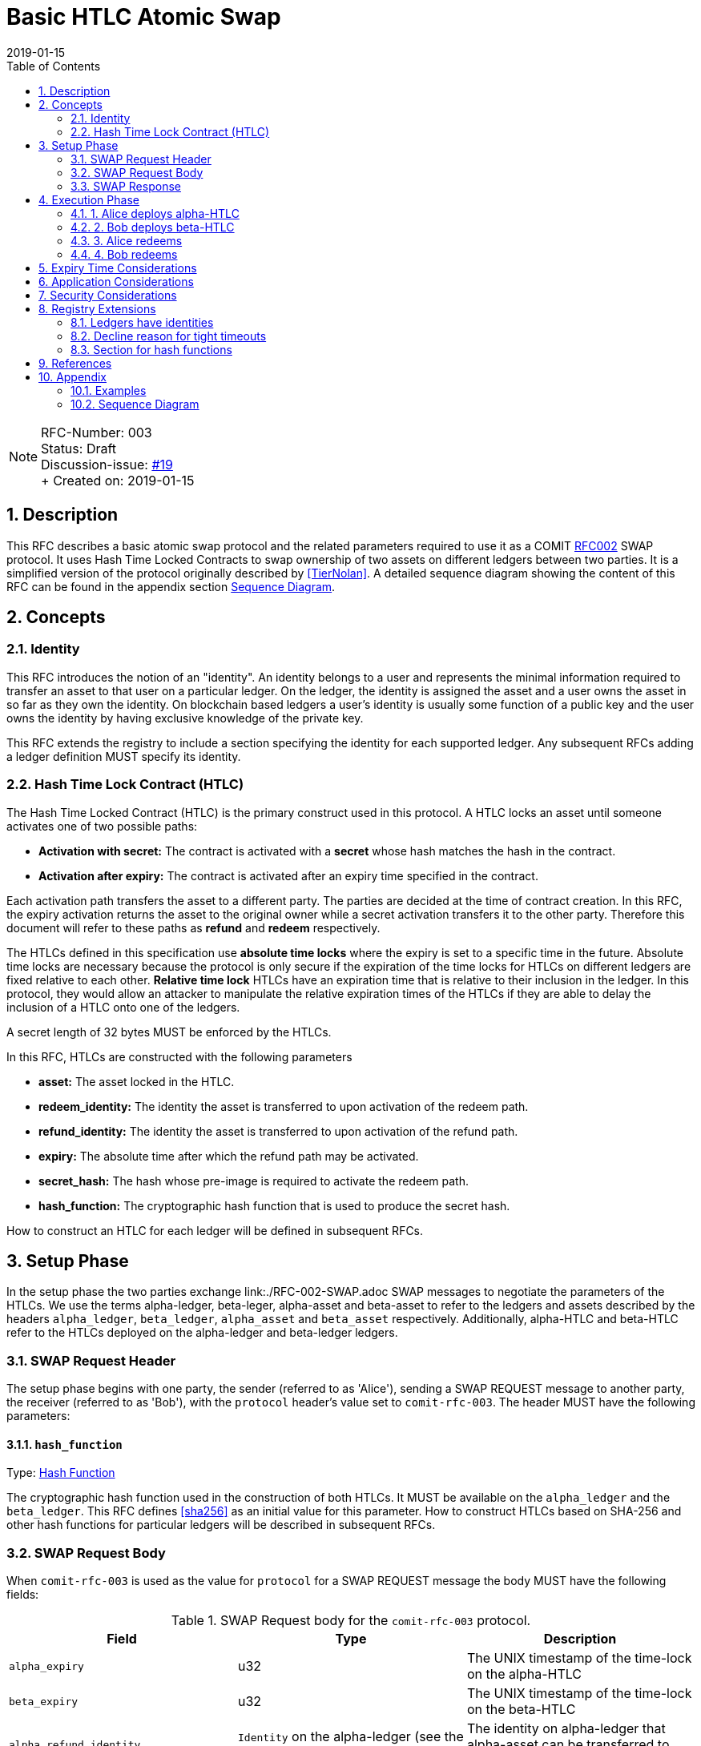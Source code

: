 = Basic HTLC Atomic Swap
:toc:
:revdate: 2019-01-15
:numbered:
:sectnumlevels: 5

NOTE: RFC-Number: 003 +
Status: Draft +
Discussion-issue: https://github.com/comit-network/RFCs/issues/19[#19] +
+ Created on: {revdate} +

== Description

This RFC describes a basic atomic swap protocol and the related parameters required to use it as a COMIT link:./RFC-002-SWAP.adoc#protocol[RFC002] SWAP protocol.
It uses Hash Time Locked Contracts to swap ownership of two assets on different ledgers between two parties.
It is a simplified version of the protocol originally described by <<TierNolan>>.
A detailed sequence diagram showing the content of this RFC can be found in the appendix section <<Sequence Diagram>>.

== Concepts

=== Identity

This RFC introduces the notion of an "identity".
An identity belongs to a user and represents the minimal information required to transfer an asset to that user on a particular ledger.
On the ledger, the identity is assigned the asset and a user owns the asset in so far as they own the identity.
On blockchain based ledgers a user's identity is usually some function of a public key and the user owns the identity by having exclusive knowledge of the private key.

This RFC extends the registry to include a section specifying the identity for each supported ledger.
Any subsequent RFCs adding a ledger definition MUST specify its identity.

=== Hash Time Lock Contract (HTLC)

The Hash Time Locked Contract (HTLC) is the primary construct used in this protocol.
A HTLC locks an asset until someone activates one of two possible paths:

- **Activation with secret:** The contract is activated with a *secret* whose hash matches the hash in the contract.
- **Activation after expiry:** The contract is activated after an expiry time specified in the contract.

Each activation path transfers the asset to a different party.
The parties are decided at the time of contract creation.
In this RFC, the expiry activation returns the asset to the original owner while a secret activation transfers it to the other party.
Therefore this document will refer to these paths as *refund* and *redeem* respectively.

The HTLCs defined in this specification use *absolute time locks* where the expiry is set to a specific time in the future.
Absolute time locks are necessary because the protocol is only secure if the expiration of the time locks for HTLCs on different ledgers are fixed relative to each other.
*Relative time lock* HTLCs have an expiration time that is relative to their inclusion in the ledger.
In this protocol, they would allow an attacker to manipulate the relative expiration times of the HTLCs if they are able to delay the inclusion of a HTLC onto one of the ledgers.

A secret length of 32 bytes MUST be enforced by the HTLCs.

In this RFC, HTLCs are constructed with the following parameters

  - **asset:** The asset locked in the HTLC.
  - **redeem_identity:** The identity the asset is transferred to upon activation of the redeem path.
  - **refund_identity:** The identity the asset is transferred to upon activation of the refund path.
  - **expiry:** The absolute time after which the refund path may be activated.
  - **secret_hash:** The hash whose pre-image is required to activate the redeem path.
  - **hash_function:** The cryptographic hash function that is used to produce the secret hash.

How to construct an HTLC for each ledger will be defined in subsequent RFCs.

== Setup Phase

In the setup phase the two parties exchange link:./RFC-002-SWAP.adoc SWAP messages to negotiate the parameters of the HTLCs.
We use the terms alpha-ledger, beta-leger, alpha-asset and beta-asset to refer to the ledgers and assets described by the headers `alpha_ledger`, `beta_ledger`, `alpha_asset` and `beta_asset` respectively.
Additionally, alpha-HTLC and beta-HTLC refer to the HTLCs deployed on the alpha-ledger and beta-ledger  ledgers.

=== SWAP Request Header

The setup phase begins with one party, the sender (referred to as 'Alice'), sending a SWAP REQUEST message to another party, the receiver (referred to as 'Bob'), with the `protocol` header's value set to `comit-rfc-003`.
The header MUST have the following parameters:

==== `hash_function`

Type: link:./registry.md#hash-function[Hash Function]

The cryptographic hash function used in the construction of both HTLCs.
It MUST be available on the `alpha_ledger` and the `beta_ledger`.
This RFC defines <<sha256>> as an initial value for this parameter.
How to construct HTLCs based on SHA-256 and other hash functions for particular ledgers will be described in subsequent RFCs.

=== SWAP Request Body

When `comit-rfc-003` is used as the value for `protocol` for a SWAP REQUEST message the body MUST have the following fields:

.SWAP Request body for the `comit-rfc-003` protocol.
|===
|Field |Type |Description

|`alpha_expiry`
|u32
|The UNIX timestamp of the time-lock on the alpha-HTLC

|`beta_expiry`
|u32
|The UNIX timestamp of the time-lock on the beta-HTLC

|`alpha_refund_identity`
|`Identity` on the alpha-ledger (see the relevant registry section)
|The identity on alpha-ledger that alpha-asset can be transferred to after `alpha_expiry`

|`beta_redeem_identity`
|`Identity` on the beta-ledger (see the relevant registry section)
|The identity on beta-ledger that beta-asset will be transferred to when the beta-HTLC is activated with the correct secret

|`secret_hash`
|hex-encoded byte string
|The output of calling `hash_function` on the secret

|===

In order for the protocol to provide atomicity there are constraints on the expiry times, please see <<Expiry Time Considerations>> below.

If `alpha_expiry` or `beta_expiry` are in the past, implementations SHOULD consider the request to be invalid.

=== SWAP Response

If responding with `accepted` for the `decision` header, the responder MUST include the following fields in the response body:

.SWAP Response body
|===
|Field |Type |Description

|`alpha_redeem_identity`
|`Identity` on the alpha-ledger (see the relevant registry section)
|The identity on alpha-ledger that alpha-asset will be transferred to when the alpha-HTLC is activated with the correct secret

|`beta_refund_identity`
|`Identity` on the beta-ledger (see the relevant registry section)
|The identity on beta-ledger  that beta-asset will be transferred to when the beta-HTLC is activated after `beta_expiry`

|===

== Execution Phase

After the Setup phase completes the execution phase takes place (assuming the swap was accepted).
The execution phase of the protocol takes place exclusively by interacting with the Ledgers.

The protocol is described below as if both parties have immediate access to the most recent state of the ledger and are able to effect persistent changes to it immediately.
For ledgers where recent transactions may be reverted, parties MUST wait until they have confidence that a transaction is permanent before they take any action depending on it.
Parties should also take this into account when choosing or accepting the `alpha_expiry` and `beta_expiry` parameters (see <<Security Considerations>>)).

Parties MUST verify that the deployed HTLC is exactly what was negotiated during the setup phase.
The HTLC definitions and how to verify them on particular ledgers will be included in subsequent RFCs.

=== 1. Alice deploys alpha-HTLC

Alice starts the execution phase by deploying the alpha-HTLC to alpha-ledger with the following parameters determined in the setup phase:

- asset: `alpha_asset`
- redeem_identity: `alpha_redeem_identity`
- refund_identity: `alpha_refund_identity`
- expiry: `alpha_expiry`
- secret_hash: `secret_hash`

=== 2. Bob deploys beta-HTLC

When Bob sees that the alpha-HTLC is deployed on alpha-ledger he decides whether to deploy the beta-HTLC or abort the swap.
He MUST make his decision early enough such that he will be able to deploy the beta-HTLC before `beta_expiry`.

If he decides to continue with the swap, he deploys beta-HTLC to beta-ledger  with the following parameters determined in the setup phase:

- asset: `beta_asset`
- redeem_identity: `beta_redeem_identity`
- refund_identity: `beta_refund_identity`
- expiry: `beta_expiry`
- secret_hash: `secret_hash`

If Bob decides to abort the swap, Alice waits until `alpha_expiry` and then MUST activate the refund path of alpha-HTLC to retrieve alpha-asset.

=== 3. Alice redeems

With both HTLCs deployed, Alice decides whether to activate the redeem path of the beta-HTLC or abort the swap.
She MUST make her decision early enough such that she is able to activate the redeem path of beta-HTLC before `beta_expiry`.
To activate the redeem path she uses her secret and the procedure defined in the specification of beta-HTLC.

If Alice attempts redeeming too close to or after `beta_expiry` she risks having Bob cancel the redeem by activating the refund before her.
If Bob does this successfully, he may learn the secret and therefore gain alpha-asset while also having beta-asset returned to him.

If she decides to abort the swap, Bob waits until `beta_expiry` and then MUST activate the refund path of the beta-HTLC.
Alice then waits until `alpha_expiry` and then MUST activate the refund path of alpha-HTLC.

=== 4. Bob redeems

When Bob learns the secret from Alice's redeem activation of beta-HTLC he MUST activate the redeem path of alpha-HTLC and gain ownership of alpha-asset.
He MUST make sure he does this before `alpha_expiry` or risks both losing beta-asset and not gaining alpha-asset.
To activate the redeem path he uses the secret and the procedure defined in the specification of the alpha-HTLC.

== Expiry Time Considerations

Conceptually there is a time window from when the HTLC is deployed until the HTLC expires and can be refunded.
The protocol depends on the alpha-ledger time window being a superset of the beta-ledger  time window.

```
  time ->

            deploy                                   expiry

alpha-ledger  |----------------------------------------|

beta-ledger             |--------------------|

                      deploy               expiry
```

In order for the swap to be atomic the alpha-ledger asset must be redeemed *before* `beta_expiry`.
To be more precise; the alpha-ledger redeem transaction must have been accepted into the alpha-ledger ledger before `beta_expiry`.
This means that the window of time for which atomicity is guaranteed for Alice is actually *smaller* than it at first appears.
There exists a point on the beta-ledger  time window depicted above after which a redeem transaction by Alice may not get included into the ledger before the expiry time, at which time it is possible for Bob to attempt a refund transaction.

== Application Considerations

This protocol offers an application the following functionality:

- **Up for Sale:** Alice puts an asset alpha-asset up for sale until `alpha_expiry`.
- **Give Option:** Bob can give Alice an *option* to exchange alpha-asset for his asset beta-asset until `beta_expiry`
- **Exercise Option:** Alice may exercise her option and receive beta-asset in exchange for alpha-asset until `beta_expiry`.

It is important to note that Bob gives Alice an option not an *offer*.
He cannot cancel this option; it simply exists until `beta_expiry`.
If beta-asset declines in value relative to alpha-asset after Bob has deployed beta-HTLC Alice may abort the protocol to her own advantage.
Applications where this behaviour is undesirable should either not use this protocol or mitigate the issue within the application in some way.

== Security Considerations

A security model of the protocol and its associated parameters will be included in a later revision of this RFC.

== Registry Extensions

This RFC extends the link:./registry.md[registry] in the following ways:

=== Ledgers have identities

The ledger section now includes an `identity` table which specifies the exact identity to use on a particular ledger.

=== Decline reason for tight timeouts

The decline reason `timeouts-too-tight` is added.
This indicates to the sender that the difference between `alpha_expiry` and `beta_expiry` is too small and the receiver MAY accept the swap if they are given more time.

==== `details`

.Details of the `timeouts-too-tight` decline reason
|===
|detail |type |required |description

|min_time
|number
|no
|The minimum time difference between the HLTCs in seconds that the receiver requires

|===

=== Section for hash functions

A new section for listing hash functions is added.
`SHA-256` is added as an initial value.

== References

- [[[TierNolan,1]]] https://en.bitcoin.it/wiki/Atomic_swap
- [[[sha256,2]]] https://tools.ietf.org/html/rfc4634#section-4.1

== Appendix

=== Examples

Elements not relevant for this RFC or which are subject to later definition are filled in with "...".

==== SWAP REQUEST frame

[source,json]
----
{
  "type": "REQUEST",
  "id": 0,
  "payload": {
    "type": "SWAP",
    "headers": {
      "alpha_ledger": {
        "value": "...",
        "parameters": { ... }
      },
      "beta_ledger": {
        "value": "...",
        "parameters": { ... }
      },
      "alpha_asset": {
        "value": "...",
        "parameters": { ... }
      },
      "beta_asset": {
        "value": "...",
        "parameters": { ... }
      },
      "protocol": {
        "value": "comit-rfc-003",
        "parameters": {
          "hash_function": "SHA-256"
        }
      }
    },
    "body": {
      "alpha_expiry": ...,
      "beta_expiry": ...,
      "alpha_refund_identity": "...",
      "beta_redeem_identity": "...",
      "secret_hash": "..."
    }
  } 
}
----

==== Response to Accepted SWAP REQUEST

[source,json]
----
{
  "type": "RESPONSE",
  "id": 0,
  "payload": {
    "headers": {
      "decision": "accepted"
    },
    "body": { 
      "alpha_redeem_identity": "...",
      "beta_redeem_identity": "..."
    },
  }
}
----

==== Response to declined SWAP RESPONSE (declined because too tight timeouts)

[source,json]
----
{
  "type": "RESPONSE",
  "id": 0,
  "payload": {
    "headers": {
      "decision": "declined"
    },
    "body": { 
      "reason": "timeouts-too-tight",
      "details": {
          "min_time": 7200
      }
    },
  }
}
----

=== Sequence Diagram

Sequence diagram that depicts a successfull atomic swap where both parties redeem:

image::http://www.plantuml.com/plantuml/proxy?src=https://raw.githubusercontent.com/comit-network/RFCs/master/assets/RFC003-AlphaBeta-AtomicSwap.puml&fmt=svg[RFC003-EthereumBitcoin-AtomicSwap]

